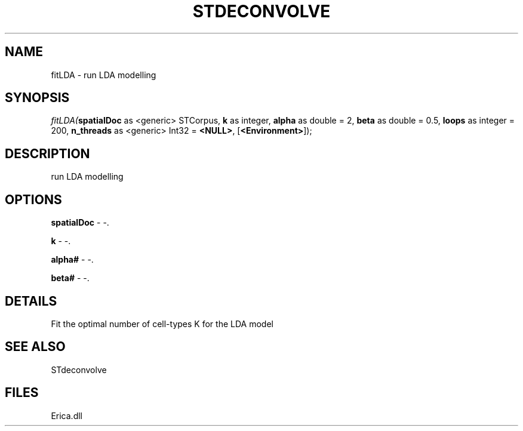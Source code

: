 .\" man page create by R# package system.
.TH STDECONVOLVE 1 2000-Jan "fitLDA" "fitLDA"
.SH NAME
fitLDA \- run LDA modelling
.SH SYNOPSIS
\fIfitLDA(\fBspatialDoc\fR as <generic> STCorpus, 
\fBk\fR as integer, 
\fBalpha\fR as double = 2, 
\fBbeta\fR as double = 0.5, 
\fBloops\fR as integer = 200, 
\fBn_threads\fR as <generic> Int32 = \fB<NULL>\fR, 
[\fB<Environment>\fR]);\fR
.SH DESCRIPTION
.PP
run LDA modelling
.PP
.SH OPTIONS
.PP
\fBspatialDoc\fB \fR\- -. 
.PP
.PP
\fBk\fB \fR\- -. 
.PP
.PP
\fBalpha#\fB \fR\- -. 
.PP
.PP
\fBbeta#\fB \fR\- -. 
.PP
.SH DETAILS
.PP
Fit the optimal number of cell-types K for the LDA model
.PP
.SH SEE ALSO
STdeconvolve
.SH FILES
.PP
Erica.dll
.PP
